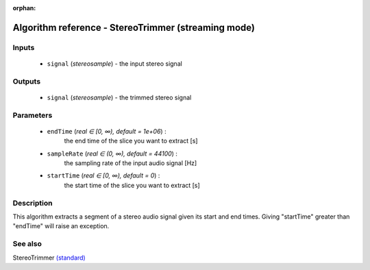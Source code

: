 :orphan:

Algorithm reference - StereoTrimmer (streaming mode)
====================================================

Inputs
------

 - ``signal`` (*stereosample*) - the input stereo signal

Outputs
-------

 - ``signal`` (*stereosample*) - the trimmed stereo signal

Parameters
----------

 - ``endTime`` (*real ∈ [0, ∞), default = 1e+06*) :
     the end time of the slice you want to extract [s]
 - ``sampleRate`` (*real ∈ (0, ∞), default = 44100*) :
     the sampling rate of the input audio signal [Hz]
 - ``startTime`` (*real ∈ [0, ∞), default = 0*) :
     the start time of the slice you want to extract [s]

Description
-----------

This algorithm extracts a segment of a stereo audio signal given its start and end times.
Giving "startTime" greater than "endTime" will raise an exception.


See also
--------

StereoTrimmer `(standard) <std_StereoTrimmer.html>`__
